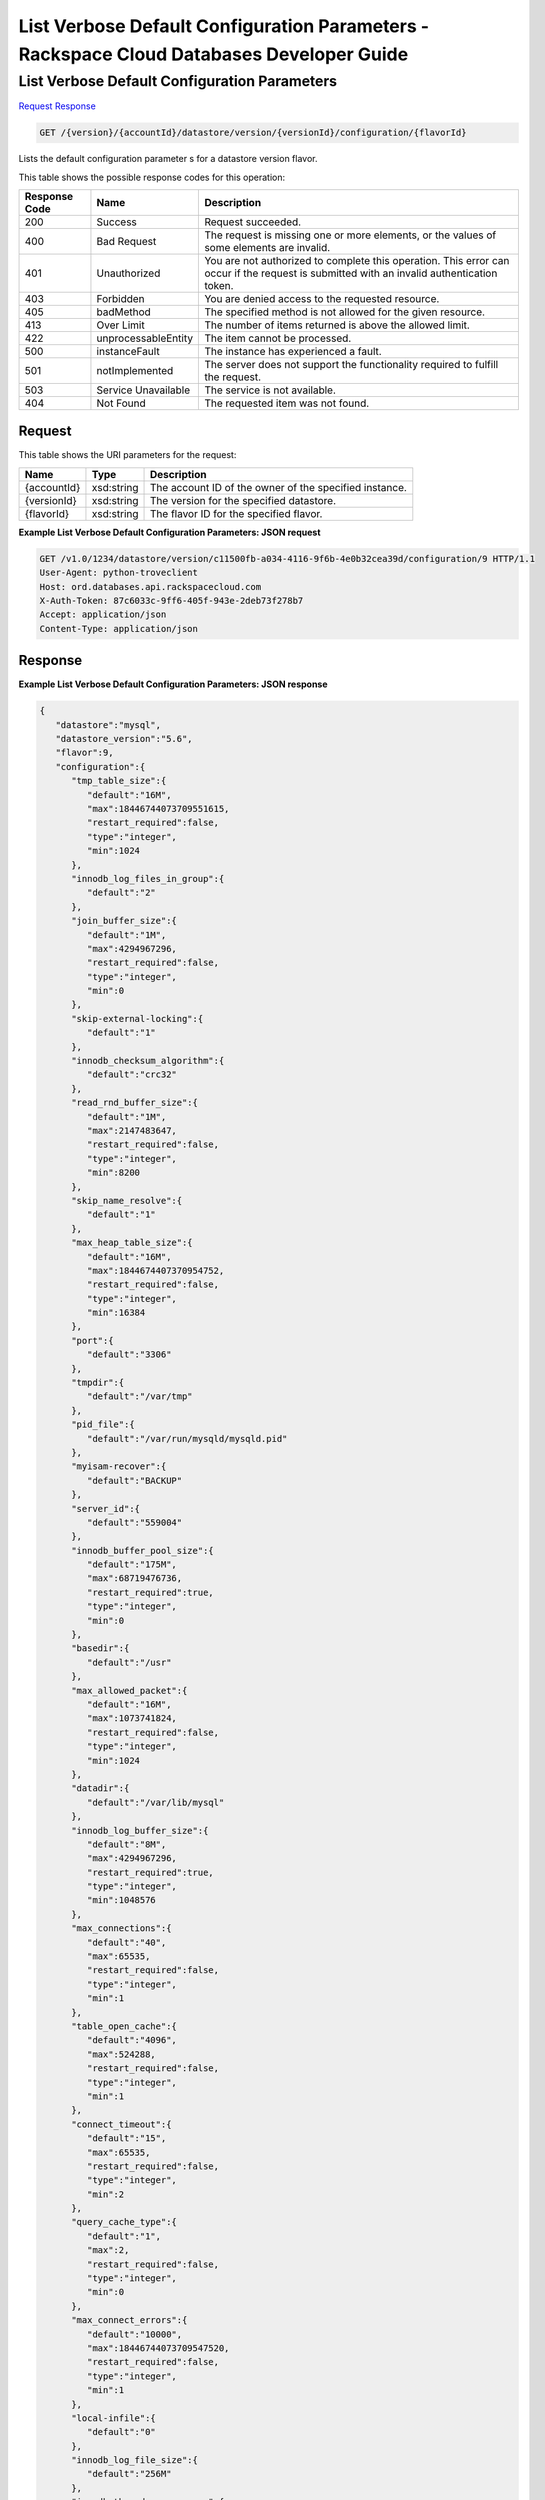
.. THIS OUTPUT IS GENERATED FROM THE WADL. DO NOT EDIT.

=============================================================================
List Verbose Default Configuration Parameters -  Rackspace Cloud Databases Developer Guide
=============================================================================

List Verbose Default Configuration Parameters
~~~~~~~~~~~~~~~~~~~~~~~~~

`Request <get-list-verbose-default-configuration-parameters-version-accountid-datastore-version-versionid-configuration-flavorid.html#request>`__
`Response <get-list-verbose-default-configuration-parameters-version-accountid-datastore-version-versionid-configuration-flavorid.html#response>`__

.. code::

    GET /{version}/{accountId}/datastore/version/{versionId}/configuration/{flavorId}

Lists the default configuration parameter s for a datastore version flavor.



This table shows the possible response codes for this operation:


+--------------------------+-------------------------+-------------------------+
|Response Code             |Name                     |Description              |
+==========================+=========================+=========================+
|200                       |Success                  |Request succeeded.       |
+--------------------------+-------------------------+-------------------------+
|400                       |Bad Request              |The request is missing   |
|                          |                         |one or more elements, or |
|                          |                         |the values of some       |
|                          |                         |elements are invalid.    |
+--------------------------+-------------------------+-------------------------+
|401                       |Unauthorized             |You are not authorized   |
|                          |                         |to complete this         |
|                          |                         |operation. This error    |
|                          |                         |can occur if the request |
|                          |                         |is submitted with an     |
|                          |                         |invalid authentication   |
|                          |                         |token.                   |
+--------------------------+-------------------------+-------------------------+
|403                       |Forbidden                |You are denied access to |
|                          |                         |the requested resource.  |
+--------------------------+-------------------------+-------------------------+
|405                       |badMethod                |The specified method is  |
|                          |                         |not allowed for the      |
|                          |                         |given resource.          |
+--------------------------+-------------------------+-------------------------+
|413                       |Over Limit               |The number of items      |
|                          |                         |returned is above the    |
|                          |                         |allowed limit.           |
+--------------------------+-------------------------+-------------------------+
|422                       |unprocessableEntity      |The item cannot be       |
|                          |                         |processed.               |
+--------------------------+-------------------------+-------------------------+
|500                       |instanceFault            |The instance has         |
|                          |                         |experienced a fault.     |
+--------------------------+-------------------------+-------------------------+
|501                       |notImplemented           |The server does not      |
|                          |                         |support the              |
|                          |                         |functionality required   |
|                          |                         |to fulfill the request.  |
+--------------------------+-------------------------+-------------------------+
|503                       |Service Unavailable      |The service is not       |
|                          |                         |available.               |
+--------------------------+-------------------------+-------------------------+
|404                       |Not Found                |The requested item was   |
|                          |                         |not found.               |
+--------------------------+-------------------------+-------------------------+


Request
^^^^^^^^^^^^^^^^^

This table shows the URI parameters for the request:

+--------------------------+-------------------------+-------------------------+
|Name                      |Type                     |Description              |
+==========================+=========================+=========================+
|{accountId}               |xsd:string               |The account ID of the    |
|                          |                         |owner of the specified   |
|                          |                         |instance.                |
+--------------------------+-------------------------+-------------------------+
|{versionId}               |xsd:string               |The version for the      |
|                          |                         |specified datastore.     |
+--------------------------+-------------------------+-------------------------+
|{flavorId}                |xsd:string               |The flavor ID for the    |
|                          |                         |specified flavor.        |
+--------------------------+-------------------------+-------------------------+








**Example List Verbose Default Configuration Parameters: JSON request**


.. code::

    GET /v1.0/1234/datastore/version/c11500fb-a034-4116-9f6b-4e0b32cea39d/configuration/9 HTTP/1.1
    User-Agent: python-troveclient
    Host: ord.databases.api.rackspacecloud.com
    X-Auth-Token: 87c6033c-9ff6-405f-943e-2deb73f278b7
    Accept: application/json
    Content-Type: application/json
    


Response
^^^^^^^^^^^^^^^^^^





**Example List Verbose Default Configuration Parameters: JSON response**


.. code::

    {  
       "datastore":"mysql",
       "datastore_version":"5.6",
       "flavor":9,
       "configuration":{  
          "tmp_table_size":{  
             "default":"16M",
             "max":18446744073709551615,
             "restart_required":false,
             "type":"integer",
             "min":1024
          },
          "innodb_log_files_in_group":{  
             "default":"2"
          },
          "join_buffer_size":{  
             "default":"1M",
             "max":4294967296,
             "restart_required":false,
             "type":"integer",
             "min":0
          },
          "skip-external-locking":{  
             "default":"1"
          },
          "innodb_checksum_algorithm":{  
             "default":"crc32"
          },
          "read_rnd_buffer_size":{  
             "default":"1M",
             "max":2147483647,
             "restart_required":false,
             "type":"integer",
             "min":8200
          },
          "skip_name_resolve":{  
             "default":"1"
          },
          "max_heap_table_size":{  
             "default":"16M",
             "max":1844674407370954752,
             "restart_required":false,
             "type":"integer",
             "min":16384
          },
          "port":{  
             "default":"3306"
          },
          "tmpdir":{  
             "default":"/var/tmp"
          },
          "pid_file":{  
             "default":"/var/run/mysqld/mysqld.pid"
          },
          "myisam-recover":{  
             "default":"BACKUP"
          },
          "server_id":{  
             "default":"559004"
          },
          "innodb_buffer_pool_size":{  
             "default":"175M",
             "max":68719476736,
             "restart_required":true,
             "type":"integer",
             "min":0
          },
          "basedir":{  
             "default":"/usr"
          },
          "max_allowed_packet":{  
             "default":"16M",
             "max":1073741824,
             "restart_required":false,
             "type":"integer",
             "min":1024
          },
          "datadir":{  
             "default":"/var/lib/mysql"
          },
          "innodb_log_buffer_size":{  
             "default":"8M",
             "max":4294967296,
             "restart_required":true,
             "type":"integer",
             "min":1048576
          },
          "max_connections":{  
             "default":"40",
             "max":65535,
             "restart_required":false,
             "type":"integer",
             "min":1
          },
          "table_open_cache":{  
             "default":"4096",
             "max":524288,
             "restart_required":false,
             "type":"integer",
             "min":1
          },
          "connect_timeout":{  
             "default":"15",
             "max":65535,
             "restart_required":false,
             "type":"integer",
             "min":2
          },
          "query_cache_type":{  
             "default":"1",
             "max":2,
             "restart_required":false,
             "type":"integer",
             "min":0
          },
          "max_connect_errors":{  
             "default":"10000",
             "max":18446744073709547520,
             "restart_required":false,
             "type":"integer",
             "min":1
          },
          "local-infile":{  
             "default":"0"
          },
          "innodb_log_file_size":{  
             "default":"256M"
          },
          "innodb_thread_concurrency":{  
             "default":"0",
             "max":1000,
             "restart_required":false,
             "type":"integer",
             "min":0
          },
          "thread_stack":{  
             "default":"192K",
             "max":18446744073709547520,
             "restart_required":false,
             "type":"integer",
             "min":131072
          },
          "query_cache_limit":{  
             "default":"1M",
             "max":18446744073709547520,
             "restart_required":false,
             "type":"integer",
             "min":0
          },
          "wait_timeout":{  
             "default":"3600",
             "max":31536000,
             "restart_required":false,
             "type":"integer",
             "min":1
          },
          "user":{  
             "default":"mysql"
          },
          "query_cache_size":{  
             "default":"8M",
             "max":18446744073709547520,
             "restart_required":false,
             "type":"integer",
             "min":0
          },
          "innodb_data_file_path":{  
             "default":"ibdata1:10M:autoextend"
          },
          "performance_schema":{  
             "default":"off"
          },
          "default_storage_engine":{  
             "default":"innodb"
          },
          "log-error":{  
             "default":"/var/log/mysql/mysqld.log"
          },
          "sort_buffer_size":{  
             "default":"256K",
             "max":18446744073709547520,
             "restart_required":false,
             "type":"integer",
             "min":32768
          },
          "innodb_buffer_pool_instances":{  
             "default":"1"
          },
          "read_buffer_size":{  
             "default":"256K",
             "max":2147479552,
             "restart_required":false,
             "type":"integer",
             "min":8200
          },
          "open_files_limit":{  
             "default":"8192"
          },
          "innodb_io_capacity":{  
             "default":"200"
          },
          "innodb_file_per_table":{  
             "default":"1",
             "max":1,
             "restart_required":true,
             "type":"integer",
             "min":0
          },
          "innodb_open_files":{  
             "default":"8192",
             "max":4294967296,
             "restart_required":true,
             "type":"integer",
             "min":10
          },
          "key_buffer_size":{  
             "default":"50M",
             "max":4294967296,
             "restart_required":false,
             "type":"integer",
             "min":0
          },
          "innodb_io_capacity_max":{  
             "default":"400               # 2 x innodb_io_capacity"
          }
       }
    }
    
    

